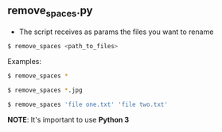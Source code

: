 ** remove_spaces.py
- The script receives as params the files you want to rename
#+BEGIN_SRC bash
$ remove_spaces <path_to_files>
#+END_SRC

Examples:
#+BEGIN_SRC bash
$ remove_spaces *
#+END_SRC

#+BEGIN_SRC bash
$ remove_spaces *.jpg
#+END_SRC

#+BEGIN_SRC bash
$ remove_spaces 'file one.txt' 'file two.txt'
#+END_SRC

*NOTE*: It's important to use *Python 3*

